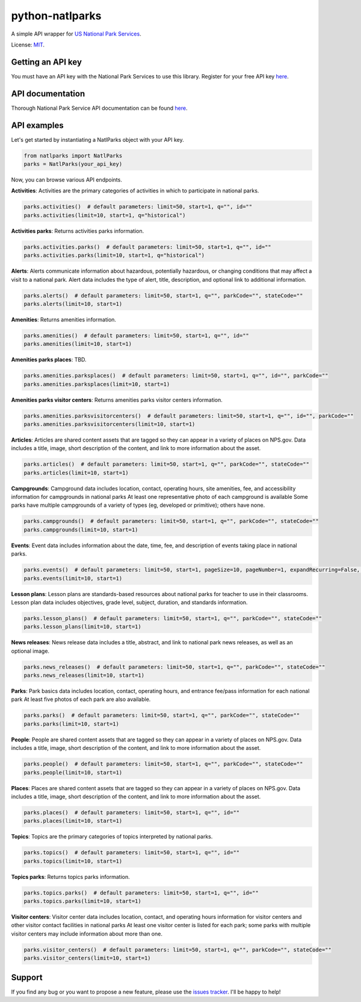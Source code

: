 python-natlparks
================

A simple API wrapper for `US National Park Services <https://www.nps.gov/index.htm>`__.

License: `MIT <https://en.wikipedia.org/wiki/MIT_License>`__.

Getting an API key
------------------
You must have an API key with the National Park Services to use this library.
Register for your free API key `here <https://www.nps.gov/subjects/developer/get-started.htm>`__.

API documentation
-----------------
Thorough National Park Service API documentation can be found `here <https://www.nps.gov/subjects/developer/api-documentation.htm#/>`__.

API examples
------------
Let's get started by instantiating a NatlParks object with your API key.

.. code:: python

    from natlparks import NatlParks
    parks = NatlParks(your_api_key)


Now, you can browse various API endpoints.

**Activities**: Activities are the primary categories of activities in which to participate in national parks.

.. code:: python

    parks.activities()  # default parameters: limit=50, start=1, q="", id=""
    parks.activities(limit=10, start=1, q="historical")


**Activities parks**: Returns activities parks information.

.. code:: python

    parks.activities.parks()  # default parameters: limit=50, start=1, q="", id=""
    parks.activities.parks(limit=10, start=1, q="historical")


**Alerts**: Alerts communicate information about hazardous, potentially hazardous, or changing conditions that may affect a visit to a national park. Alert data includes the type of alert, title, description, and optional link to additional information.

.. code:: python

    parks.alerts()  # default parameters: limit=50, start=1, q="", parkCode="", stateCode=""
    parks.alerts(limit=10, start=1)


**Amenities**: Returns amenities information.

.. code:: python

    parks.amenities()  # default parameters: limit=50, start=1, q="", id=""
    parks.amenities(limit=10, start=1)


**Amenities parks places**: TBD.

.. code:: python

    parks.amenities.parksplaces()  # default parameters: limit=50, start=1, q="", id="", parkCode=""
    parks.amenities.parksplaces(limit=10, start=1) 


**Amenities parks visitor centers**: Returns amenities parks visitor centers information.

.. code:: python

    parks.amenities.parksvisitorcenters()  # default parameters: limit=50, start=1, q="", id="", parkCode=""
    parks.amenities.parksvisitorcenters(limit=10, start=1) 


**Articles**: Articles are shared content assets that are tagged so they can appear in a variety of places on NPS.gov. Data includes a title, image, short description of the content, and link to more information about the asset.

.. code:: python

    parks.articles()  # default parameters: limit=50, start=1, q="", parkCode="", stateCode=""
    parks.articles(limit=10, start=1) 


**Campgrounds**: Campground data includes location, contact, operating hours, site amenities, fee, and accessibility information for campgrounds in national parks At least one representative photo of each campground is available Some parks have multiple campgrounds of a variety of types (eg, developed or primitive); others have none.

.. code:: python

    parks.campgrounds()  # default parameters: limit=50, start=1, q="", parkCode="", stateCode=""
    parks.campgrounds(limit=10, start=1) 


**Events**: Event data includes information about the date, time, fee, and description of events taking place in national parks.

.. code:: python

    parks.events()  # default parameters: limit=50, start=1, pageSize=10, pageNumber=1, expandRecurring=False, q="", id="", parkCode="", dateStart="", dateEnd=""
    parks.events(limit=10, start=1) 


**Lesson plans**: Lesson plans are standards-based resources about national parks for teacher to use in their classrooms. Lesson plan data includes objectives, grade level, subject, duration, and standards information.

.. code:: python

    parks.lesson_plans()  # default parameters: limit=50, start=1, q="", parkCode="", stateCode=""
    parks.lesson_plans(limit=10, start=1)


**News releases**: News release data includes a title, abstract, and link to national park news releases, as well as an optional image.

.. code:: python

    parks.news_releases()  # default parameters: limit=50, start=1, q="", parkCode="", stateCode=""
    parks.news_releases(limit=10, start=1)


**Parks**: Park basics data includes location, contact, operating hours, and entrance fee/pass information for each national park At least five photos of each park are also available.

.. code:: python

    parks.parks()  # default parameters: limit=50, start=1, q="", parkCode="", stateCode=""
    parks.parks(limit=10, start=1)


**People**: People are shared content assets that are tagged so they can appear in a variety of places on NPS.gov. Data includes a title, image, short description of the content, and link to more information about the asset.

.. code:: python

    parks.people()  # default parameters: limit=50, start=1, q="", parkCode="", stateCode=""
    parks.people(limit=10, start=1)


**Places**: Places are shared content assets that are tagged so they can appear in a variety of places on NPS.gov. Data includes a title, image, short description of the content, and link to more information about the asset.

.. code:: python

    parks.places()  # default parameters: limit=50, start=1, q="", id=""
    parks.places(limit=10, start=1)


**Topics**: Topics are the primary categories of topics interpreted by national parks.

.. code:: python

    parks.topics()  # default parameters: limit=50, start=1, q="", id=""
    parks.topics(limit=10, start=1)


**Topics parks**: Returns topics parks information.

.. code:: python

    parks.topics.parks()  # default parameters: limit=50, start=1, q="", id=""
    parks.topics.parks(limit=10, start=1)


**Visitor centers**: Visitor center data includes location, contact, and operating hours information for visitor centers and other visitor contact facilities in national parks At least one visitor center is listed for each park; some parks with multiple visitor centers may include information about more than one.

.. code:: python

    parks.visitor_centers()  # default parameters: limit=50, start=1, q="", parkCode="", stateCode=""
    parks.visitor_centers(limit=10, start=1)


Support
-------
If you find any bug or you want to propose a new feature, please use the `issues tracker <https://github.com/irahorecka/python-natlparks/issues>`__. I'll be happy to help!